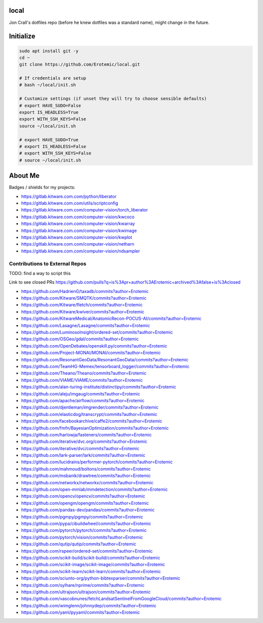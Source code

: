 local
=====

Jon Crall's dotfiles repo (before he knew dotfiles was a standard name), might change in the future.


Initialize
==========

.. code:: bash

    sudo apt install git -y
    cd ~
    git clone https://github.com/Erotemic/local.git

    # If credentials are setup
    # bash ~/local/init.sh

    # Customize settings (if unset they will try to choose sensible defaults)
    # export HAVE_SUDO=False
    export IS_HEADLESS=True
    export WITH_SSH_KEYS=False
    source ~/local/init.sh

    # export HAVE_SUDO=True
    # export IS_HEADLESS=False
    # export WITH_SSH_KEYS=False
    # source ~/local/init.sh

About Me
========

Badges / shields for my projects:

|xdoctest| |ubelt| |mkinit| |vimtk| |xdev| |progiter| |timerit| |git-sync| |line_profiler| |ibeis| |graphid| |hotspotter| |crall-thesis-2017| |pypogo| |shitspotter|


.. |xdoctest| image:: https://img.shields.io/github/stars/Erotemic/xdoctest?style=social&label=stars:xdoctest
    :target: https://github.com/Erotemic/xdoctest
.. |ubelt| image:: https://img.shields.io/github/stars/Erotemic/ubelt?style=social&label=stars:ubelt
    :target: https://github.com/Erotemic/ubelt
.. |mkinit| image:: https://img.shields.io/github/stars/Erotemic/mkinit?style=social&label=stars:mkinit
    :target: https://github.com/Erotemic/mkinit
.. |vimtk| image:: https://img.shields.io/github/stars/Erotemic/vimtk?style=social&label=stars:vimtk
    :target: https://github.com/Erotemic/vimtk
.. |xdev| image:: https://img.shields.io/github/stars/Erotemic/xdev?style=social&label=stars:xdev
    :target: https://github.com/Erotemic/xdev
.. |progiter| image:: https://img.shields.io/github/stars/Erotemic/progiter?style=social&label=stars:progiter
    :target: https://github.com/Erotemic/progiter
.. |timerit| image:: https://img.shields.io/github/stars/Erotemic/timerit?style=social&label=stars:timerit
    :target: https://github.com/Erotemic/timerit
.. |git-sync| image:: https://img.shields.io/github/stars/Erotemic/git-sync?style=social&label=stars:git-sync
    :target: https://github.com/Erotemic/git-sync
.. |line_profiler| image:: https://img.shields.io/github/stars/Erotemic/line_profiler?style=social&label=stars:line_profiler
    :target: https://github.com/Erotemic/line_profiler


.. |ibeis| image:: https://img.shields.io/github/stars/Erotemic/ibeis?style=social&label=stars:ibeis
    :target: https://github.com/Erotemic/ibeis
.. |graphid| image:: https://img.shields.io/github/stars/Erotemic/graphid?style=social&label=stars:graphid
    :target: https://github.com/Erotemic/graphid
.. |hotspotter| image:: https://img.shields.io/github/stars/Erotemic/hotspotter?style=social&label=stars:hotspotter
    :target: https://github.com/Erotemic/hotspotter
.. |crall-thesis-2017| image:: https://img.shields.io/github/stars/Erotemic/crall-thesis-2017?style=social&label=stars:crall-thesis-2017
    :target: https://github.com/Erotemic/crall-thesis-2017


.. |pypogo| image:: https://img.shields.io/github/stars/Erotemic/pypogo?style=social&label=stars:pypogo
    :target: https://github.com/Erotemic/pypogo
.. |shitspotter| image:: https://img.shields.io/github/stars/Erotemic/shitspotter?style=social&label=stars:shitspotter
    :target: https://github.com/Erotemic/shitspotter


* https://gitlab.kitware.com.com/python/liberator
* https://gitlab.kitware.com.com/utils/scriptconfig
* https://gitlab.kitware.com.com/computer-vision/torch_liberator

* https://gitlab.kitware.com.com/computer-vision/kwcoco
* https://gitlab.kitware.com.com/computer-vision/kwarray
* https://gitlab.kitware.com.com/computer-vision/kwimage
* https://gitlab.kitware.com.com/computer-vision/kwplot

* https://gitlab.kitware.com.com/computer-vision/netharn
* https://gitlab.kitware.com.com/computer-vision/ndsampler



.. .. See ~/local/misc/badges.py for autogen

Contributions to External Repos
-------------------------------


TODO: find a way to script this


Link to see closed PRs
https://github.com/pulls?q=is%3Apr+author%3AErotemic+archived%3Afalse+is%3Aclosed

* https://github.com/HadrienG/taxadb/commits?author=Erotemic
* https://github.com/Kitware/SMQTK/commits?author=Erotemic
* https://github.com/Kitware/fletch/commits?author=Erotemic
* https://github.com/Kitware/kwiver/commits?author=Erotemic
* https://github.com/KitwareMedical/AnatomicRecon-POCUS-AI/commits?author=Erotemic
* https://github.com/Lasagne/Lasagne/commits?author=Erotemic
* https://github.com/LuminosoInsight/ordered-set/commits?author=Erotemic
* https://github.com/OSGeo/gdal/commits?author=Erotemic
* https://github.com/OpenDebates/openskill.py/commits?author=Erotemic
* https://github.com/Project-MONAI/MONAI/commits?author=Erotemic
* https://github.com/ResonantGeoData/ResonantGeoData/commits?author=Erotemic
* https://github.com/TeamHG-Memex/tensorboard_logger/commits?author=Erotemic
* https://github.com/Theano/Theano/commits?author=Erotemic
* https://github.com/VIAME/VIAME/commits?author=Erotemic
* https://github.com/alan-turing-institute/distinctipy/commits?author=Erotemic
* https://github.com/aleju/imgaug/commits?author=Erotemic
* https://github.com/apache/airflow/commits?author=Erotemic
* https://github.com/djentleman/imgrender/commits?author=Erotemic
* https://github.com/elasticdog/transcrypt/commits?author=Erotemic
* https://github.com/facebookarchive/caffe2/commits?author=Erotemic
* https://github.com/fmfn/BayesianOptimization/commits?author=Erotemic
* https://github.com/harlowja/fasteners/commits?author=Erotemic
* https://github.com/iterative/dvc.org/commits?author=Erotemic
* https://github.com/iterative/dvc/commits?author=Erotemic
* https://github.com/lark-parser/lark/commits?author=Erotemic
* https://github.com/lucidrains/performer-pytorch/commits?author=Erotemic
* https://github.com/mahmoud/boltons/commits?author=Erotemic
* https://github.com/msbanik/drawtree/commits?author=Erotemic
* https://github.com/networkx/networkx/commits?author=Erotemic
* https://github.com/open-mmlab/mmdetection/commits?author=Erotemic
* https://github.com/opencv/opencv/commits?author=Erotemic
* https://github.com/opengm/opengm/commits?author=Erotemic
* https://github.com/pandas-dev/pandas/commits?author=Erotemic
* https://github.com/pgmpy/pgmpy/commits?author=Erotemic
* https://github.com/pypa/cibuildwheel/commits?author=Erotemic
* https://github.com/pytorch/pytorch/commits?author=Erotemic
* https://github.com/pytorch/vision/commits?author=Erotemic
* https://github.com/qutip/qutip/commits?author=Erotemic
* https://github.com/rspeer/ordered-set/commits?author=Erotemic
* https://github.com/scikit-build/scikit-build/commits?author=Erotemic
* https://github.com/scikit-image/scikit-image/commits?author=Erotemic
* https://github.com/scikit-learn/scikit-learn/commits?author=Erotemic
* https://github.com/sciunto-org/python-bibtexparser/commits?author=Erotemic
* https://github.com/sylhare/nprime/commits?author=Erotemic
* https://github.com/ultrajson/ultrajson/commits?author=Erotemic
* https://github.com/vascobnunes/fetchLandsatSentinelFromGoogleCloud/commits?author=Erotemic
* https://github.com/wimglenn/johnnydep/commits?author=Erotemic
* https://github.com/yaml/pyyaml/commits?author=Erotemic
